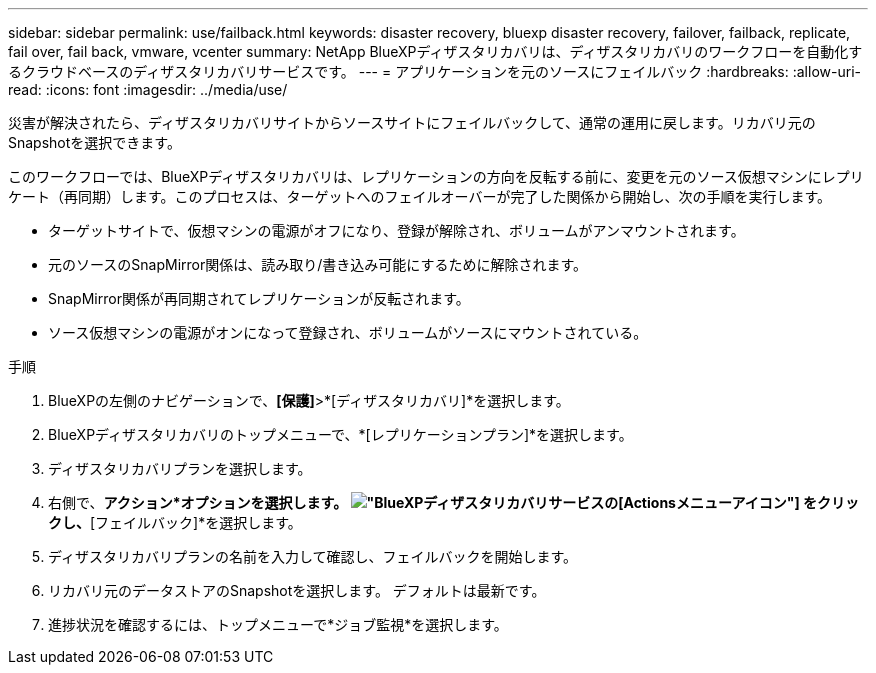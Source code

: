 ---
sidebar: sidebar 
permalink: use/failback.html 
keywords: disaster recovery, bluexp disaster recovery, failover, failback, replicate, fail over, fail back, vmware, vcenter 
summary: NetApp BlueXPディザスタリカバリは、ディザスタリカバリのワークフローを自動化するクラウドベースのディザスタリカバリサービスです。 
---
= アプリケーションを元のソースにフェイルバック
:hardbreaks:
:allow-uri-read: 
:icons: font
:imagesdir: ../media/use/


[role="lead"]
災害が解決されたら、ディザスタリカバリサイトからソースサイトにフェイルバックして、通常の運用に戻します。リカバリ元のSnapshotを選択できます。

このワークフローでは、BlueXPディザスタリカバリは、レプリケーションの方向を反転する前に、変更を元のソース仮想マシンにレプリケート（再同期）します。このプロセスは、ターゲットへのフェイルオーバーが完了した関係から開始し、次の手順を実行します。

* ターゲットサイトで、仮想マシンの電源がオフになり、登録が解除され、ボリュームがアンマウントされます。
* 元のソースのSnapMirror関係は、読み取り/書き込み可能にするために解除されます。
* SnapMirror関係が再同期されてレプリケーションが反転されます。
* ソース仮想マシンの電源がオンになって登録され、ボリュームがソースにマウントされている。


.手順
. BlueXPの左側のナビゲーションで、*[保護]*>*[ディザスタリカバリ]*を選択します。
. BlueXPディザスタリカバリのトップメニューで、*[レプリケーションプラン]*を選択します。
. ディザスタリカバリプランを選択します。
. 右側で、*アクション*オプションを選択します。 image:../use/icon-horizontal-dots.png["BlueXPディザスタリカバリサービスの[Actions]メニューアイコン"]  をクリックし、*[フェイルバック]*を選択します。
. ディザスタリカバリプランの名前を入力して確認し、フェイルバックを開始します。
. リカバリ元のデータストアのSnapshotを選択します。  デフォルトは最新です。
. 進捗状況を確認するには、トップメニューで*ジョブ監視*を選択します。

